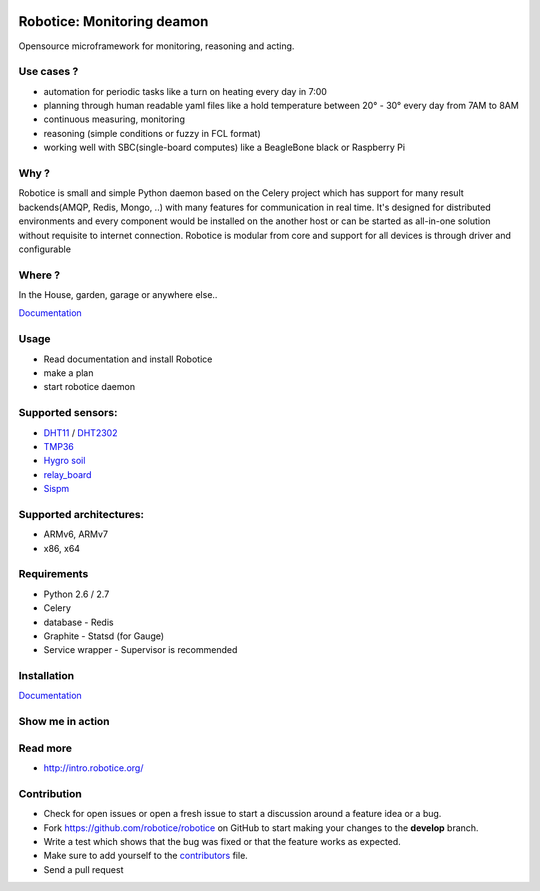 |Build Status| |Coverage Status| |License badge|

Robotice: Monitoring deamon
===========================

Opensource microframework for monitoring, reasoning and acting.

Use cases ?
-----------

* automation for periodic tasks like a turn on heating every day in 7:00
* planning through human readable yaml files like a hold temperature between 20° - 30° every day from 7AM to 8AM
* continuous measuring, monitoring
* reasoning (simple conditions or fuzzy in FCL format)
* working well with SBC(single-board computes) like a BeagleBone black or Raspberry Pi

Why ?
-----

Robotice is small and simple Python daemon based on the Celery project which has support for many result backends(AMQP, Redis, Mongo, ..) with many features for communication in real time.
It's designed for distributed environments and every component would be installed on the another host or can be started as all-in-one solution without requisite to internet connection. Robotice is modular from core and support for all devices is through driver and configurable 

Where ?
-------

In the House, garden, garage or anywhere else..

`Documentation`_

Usage
-----

* Read documentation and install Robotice
* make a plan
* start robotice daemon

Supported sensors:
------------------

* `DHT11`_ / `DHT2302`_
* `TMP36`_
* `Hygro soil`_
* `relay_board`_
* `Sispm`_

Supported architectures:
----------------

* ARMv6, ARMv7
* x86, x64

Requirements
-----

* Python 2.6 / 2.7
* Celery
* database - Redis
* Graphite - Statsd (for Gauge)
* Service wrapper - Supervisor is recommended

Installation
------------

`Documentation`_


Show me in action
-----

.. image:: /docs/source/_static/imgs/show_me.gif

Read more
-----

* http://intro.robotice.org/

Contribution
-----

* Check for open issues or open a fresh issue to start a discussion around a feature idea or a bug.
* Fork https://github.com/robotice/robotice on GitHub to start making your changes to the **develop** branch.
* Write a test which shows that the bug was fixed or that the feature works as expected.
* Make sure to add yourself to the `contributors`_ file.
* Send a pull request

.. _Website: http://www.robotice.cz
.. _Documentation: docs.robotice.org
.. _Video Demonstration: TODO
.. _Sispm: http://sispmctl.sourceforge.net/
.. _Hygro soil: /docs/source/_static/imgs/hygro.JPG
.. _DHT11: /docs/source/_static/imgs/dht11.jpg
.. _DHT2302: /docs/source/_static/imgs/dht2302.jpg
.. _TMP36: /docs/source/_static/imgs/tmp36.jpg
.. _relay_board: /docs/source/_static/imgs/relay_board.jpg
.. _contributors: https://github.com/robotice/robotice/blob/develop/docs/source/contrib/contributors.rst

.. |Build Status| image:: https://travis-ci.org/robotice/robotice.svg?branch=master
    :target: https://travis-ci.org/robotice/robotice
.. |License badge| image:: http://img.shields.io/badge/license-Apache%202.0-green.svg?style=flat
.. |Coverage Status| image:: https://coveralls.io/repos/robotice/robotice/badge.png
  	:target: https://coveralls.io/r/robotice/robotice

